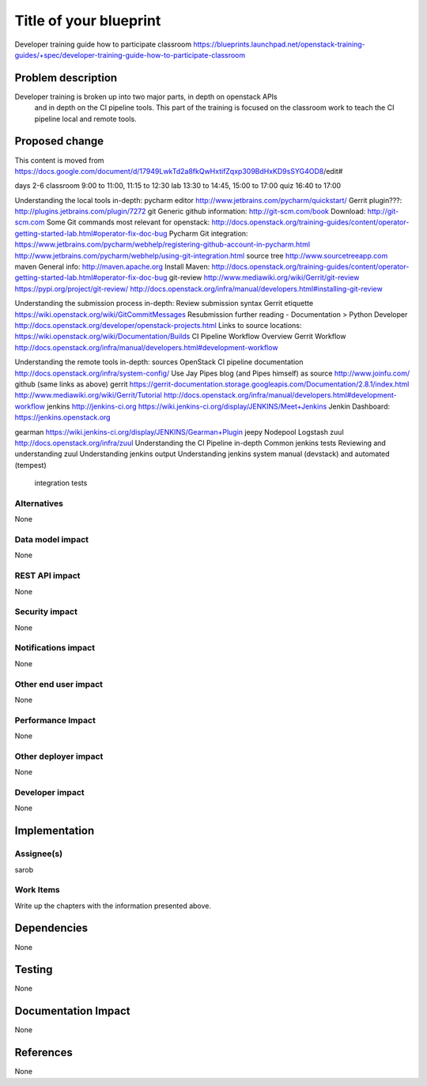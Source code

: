 ..
 This work is licensed under a Creative Commons Attribution 3.0 Unported
 License.

 http://creativecommons.org/licenses/by/3.0/legalcode

==========================================
Title of your blueprint
==========================================
Developer training guide how to participate classroom
https://blueprints.launchpad.net/openstack-training-guides/+spec/developer-training-guide-how-to-participate-classroom

Problem description
===================
Developer training is broken up into two major parts, in depth on openstack APIs
 and in depth on the CI pipeline tools. This part of the training is focused on
 the classroom work to teach the CI pipeline local and remote tools.

Proposed change
===============
This content is moved from
https://docs.google.com/document/d/17949LwkTd2a8fkQwHxtifZqxp309BdHxKD9sSYG4OD8/edit#

days 2-6
classroom 9:00 to 11:00, 11:15 to 12:30
lab 13:30 to 14:45, 15:00 to 17:00
quiz 16:40 to 17:00

Understanding the local tools in-depth:
pycharm editor
http://www.jetbrains.com/pycharm/quickstart/
Gerrit plugin???:
http://plugins.jetbrains.com/plugin/7272
git
Generic github information:
http://git-scm.com/book
Download:
http://git-scm.com
Some Git commands most relevant for openstack:
http://docs.openstack.org/training-guides/content/operator-getting-started-lab.html#operator-fix-doc-bug
Pycharm Git integration:
https://www.jetbrains.com/pycharm/webhelp/registering-github-account-in-pycharm.html
http://www.jetbrains.com/pycharm/webhelp/using-git-integration.html
source tree
http://www.sourcetreeapp.com
maven
General info:
http://maven.apache.org
Install Maven:
http://docs.openstack.org/training-guides/content/operator-getting-started-lab.html#operator-fix-doc-bug
git-review
http://www.mediawiki.org/wiki/Gerrit/git-review
https://pypi.org/project/git-review/
http://docs.openstack.org/infra/manual/developers.html#installing-git-review

Understanding the submission process in-depth:
Review submission syntax
Gerrit etiquette
https://wiki.openstack.org/wiki/GitCommitMessages
Resubmission
further reading - Documentation > Python Developer
http://docs.openstack.org/developer/openstack-projects.html
Links to source locations:
https://wiki.openstack.org/wiki/Documentation/Builds
CI Pipeline Workflow Overview
Gerrit Workflow
http://docs.openstack.org/infra/manual/developers.html#development-workflow

Understanding the remote tools in-depth:
sources
OpenStack CI pipeline documentation http://docs.openstack.org/infra/system-config/
Use Jay Pipes blog (and Pipes himself) as source http://www.joinfu.com/
github (same links as above)
gerrit
https://gerrit-documentation.storage.googleapis.com/Documentation/2.8.1/index.html
http://www.mediawiki.org/wiki/Gerrit/Tutorial
http://docs.openstack.org/infra/manual/developers.html#development-workflow
jenkins
http://jenkins-ci.org
https://wiki.jenkins-ci.org/display/JENKINS/Meet+Jenkins
Jenkin Dashboard:
https://jenkins.openstack.org

gearman
https://wiki.jenkins-ci.org/display/JENKINS/Gearman+Plugin
jeepy
Nodepool
Logstash
zuul
http://docs.openstack.org/infra/zuul
Understanding the CI Pipeline in-depth
Common jenkins tests
Reviewing and understanding zuul
Understanding jenkins output
Understanding jenkins system manual (devstack) and automated (tempest)
    integration tests


Alternatives
------------
None

Data model impact
-----------------
None

REST API impact
---------------
None

Security impact
---------------
None

Notifications impact
--------------------
None

Other end user impact
---------------------
None

Performance Impact
------------------
None

Other deployer impact
---------------------
None

Developer impact
----------------
None

Implementation
==============

Assignee(s)
-----------
sarob

Work Items
----------
Write up the chapters with the information presented above.

Dependencies
============
None

Testing
=======
None

Documentation Impact
====================
None

References
==========
None


